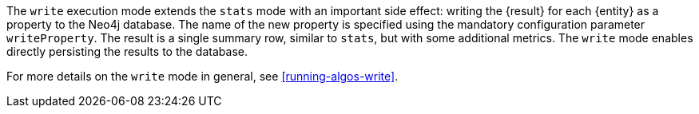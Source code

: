 The `write` execution mode extends the `stats` mode with an important side effect: writing the {result} for each {entity} as a property to the Neo4j database.
The name of the new property is specified using the mandatory configuration parameter `writeProperty`.
The result is a single summary row, similar to `stats`, but with some additional metrics.
The `write` mode enables directly persisting the results to the database.

For more details on the `write` mode in general, see <<running-algos-write>>.
